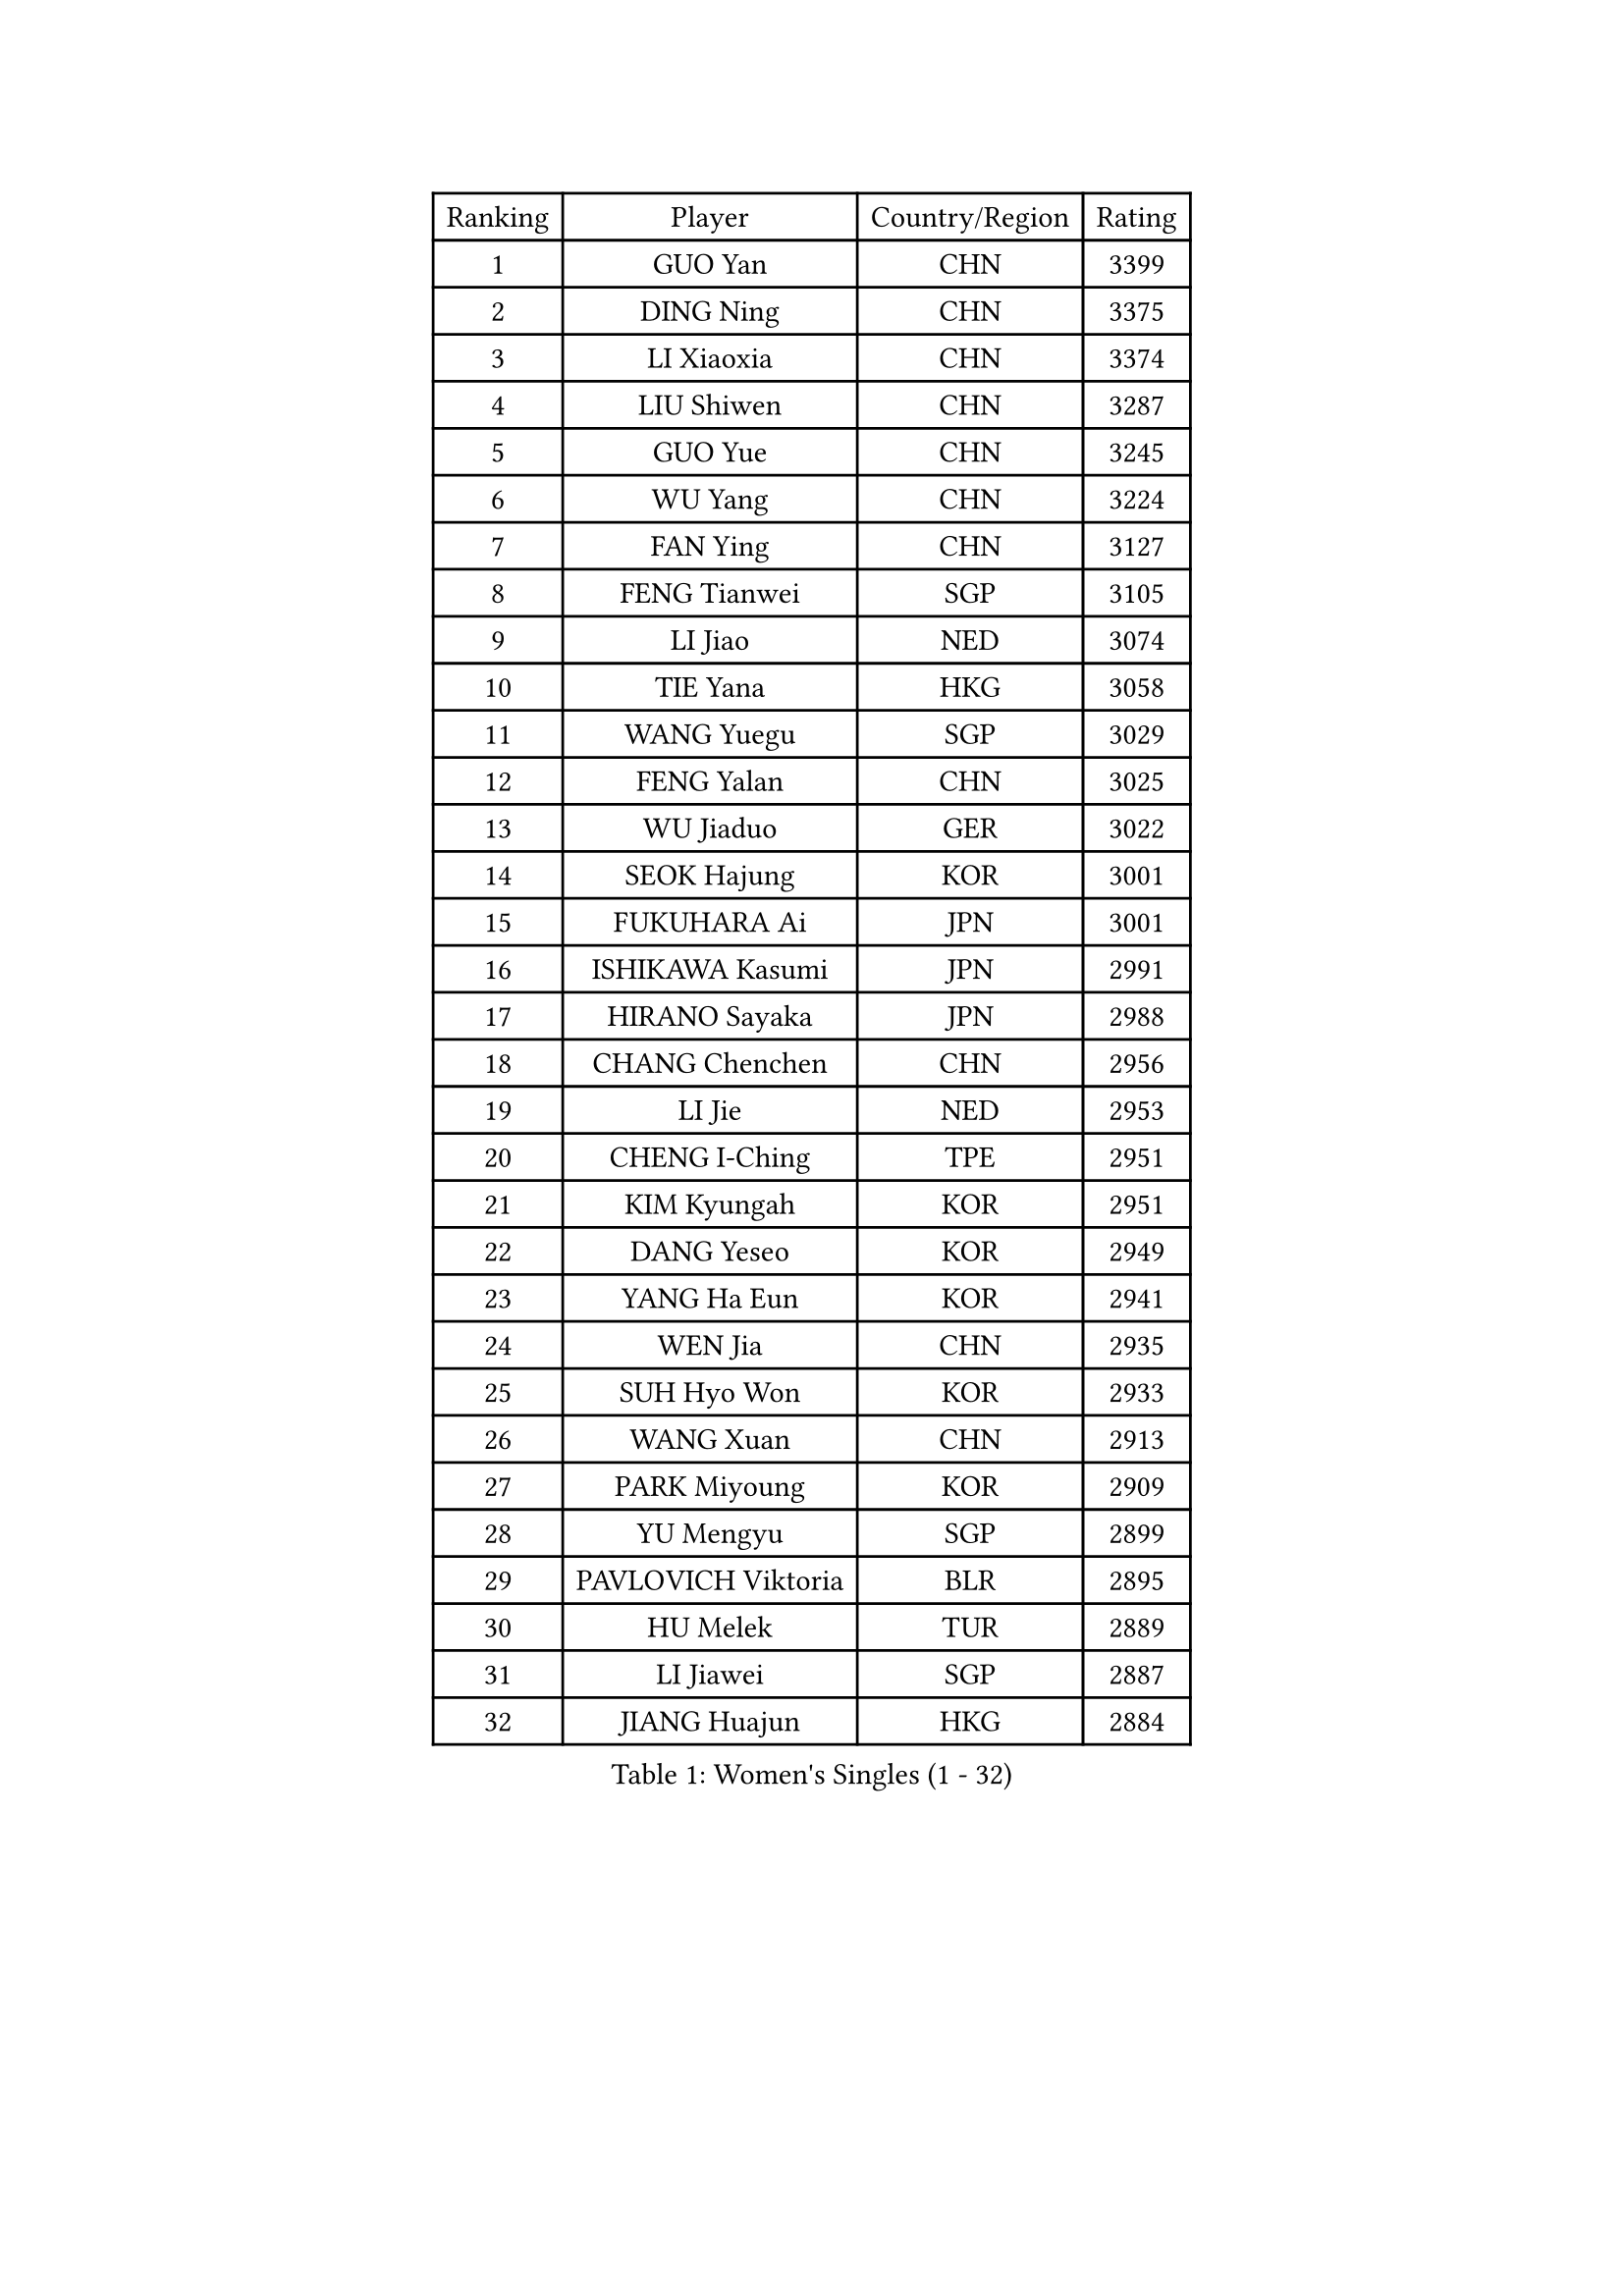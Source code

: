 
#set text(font: ("Courier New", "NSimSun"))
#figure(
  caption: "Women's Singles (1 - 32)",
    table(
      columns: 4,
      [Ranking], [Player], [Country/Region], [Rating],
      [1], [GUO Yan], [CHN], [3399],
      [2], [DING Ning], [CHN], [3375],
      [3], [LI Xiaoxia], [CHN], [3374],
      [4], [LIU Shiwen], [CHN], [3287],
      [5], [GUO Yue], [CHN], [3245],
      [6], [WU Yang], [CHN], [3224],
      [7], [FAN Ying], [CHN], [3127],
      [8], [FENG Tianwei], [SGP], [3105],
      [9], [LI Jiao], [NED], [3074],
      [10], [TIE Yana], [HKG], [3058],
      [11], [WANG Yuegu], [SGP], [3029],
      [12], [FENG Yalan], [CHN], [3025],
      [13], [WU Jiaduo], [GER], [3022],
      [14], [SEOK Hajung], [KOR], [3001],
      [15], [FUKUHARA Ai], [JPN], [3001],
      [16], [ISHIKAWA Kasumi], [JPN], [2991],
      [17], [HIRANO Sayaka], [JPN], [2988],
      [18], [CHANG Chenchen], [CHN], [2956],
      [19], [LI Jie], [NED], [2953],
      [20], [CHENG I-Ching], [TPE], [2951],
      [21], [KIM Kyungah], [KOR], [2951],
      [22], [DANG Yeseo], [KOR], [2949],
      [23], [YANG Ha Eun], [KOR], [2941],
      [24], [WEN Jia], [CHN], [2935],
      [25], [SUH Hyo Won], [KOR], [2933],
      [26], [WANG Xuan], [CHN], [2913],
      [27], [PARK Miyoung], [KOR], [2909],
      [28], [YU Mengyu], [SGP], [2899],
      [29], [PAVLOVICH Viktoria], [BLR], [2895],
      [30], [HU Melek], [TUR], [2889],
      [31], [LI Jiawei], [SGP], [2887],
      [32], [JIANG Huajun], [HKG], [2884],
    )
  )#pagebreak()

#set text(font: ("Courier New", "NSimSun"))
#figure(
  caption: "Women's Singles (33 - 64)",
    table(
      columns: 4,
      [Ranking], [Player], [Country/Region], [Rating],
      [33], [#text(gray, "LAU Sui Fei")], [HKG], [2882],
      [34], [SHEN Yanfei], [ESP], [2876],
      [35], [KIM Jong], [PRK], [2875],
      [36], [YAO Yan], [CHN], [2872],
      [37], [LI Qian], [POL], [2856],
      [38], [SCHALL Elke], [GER], [2849],
      [39], [YOON Sunae], [KOR], [2834],
      [40], [LI Xue], [FRA], [2829],
      [41], [GAO Jun], [USA], [2825],
      [42], [LIU Jia], [AUT], [2825],
      [43], [MOON Hyunjung], [KOR], [2824],
      [44], [ZHU Yuling], [CHN], [2818],
      [45], [LANG Kristin], [GER], [2803],
      [46], [HUANG Yi-Hua], [TPE], [2802],
      [47], [IVANCAN Irene], [GER], [2779],
      [48], [TIKHOMIROVA Anna], [RUS], [2778],
      [49], [POTA Georgina], [HUN], [2776],
      [50], [MORIZONO Misaki], [JPN], [2772],
      [51], [WAKAMIYA Misako], [JPN], [2766],
      [52], [VACENOVSKA Iveta], [CZE], [2764],
      [53], [LEE Eunhee], [KOR], [2761],
      [54], [SAMARA Elizabeta], [ROU], [2742],
      [55], [KANG Misoon], [KOR], [2736],
      [56], [TODOROVIC Andrea], [SRB], [2733],
      [57], [LI Xiaodan], [CHN], [2727],
      [58], [MIKHAILOVA Polina], [RUS], [2724],
      [59], [LEE Ho Ching], [HKG], [2714],
      [60], [PASKAUSKIENE Ruta], [LTU], [2713],
      [61], [SUN Beibei], [SGP], [2703],
      [62], [PAVLOVICH Veronika], [BLR], [2700],
      [63], [ZHU Fang], [ESP], [2699],
      [64], [ISHIGAKI Yuka], [JPN], [2696],
    )
  )#pagebreak()

#set text(font: ("Courier New", "NSimSun"))
#figure(
  caption: "Women's Singles (65 - 96)",
    table(
      columns: 4,
      [Ranking], [Player], [Country/Region], [Rating],
      [65], [FUJII Hiroko], [JPN], [2695],
      [66], [FEHER Gabriela], [SRB], [2687],
      [67], [SONG Maeum], [KOR], [2685],
      [68], [STRBIKOVA Renata], [CZE], [2671],
      [69], [#text(gray, "ZHANG Rui")], [HKG], [2668],
      [70], [FADEEVA Oxana], [RUS], [2668],
      [71], [AMBRUS Krisztina], [HUN], [2667],
      [72], [MONTEIRO DODEAN Daniela], [ROU], [2663],
      [73], [ODOROVA Eva], [SVK], [2663],
      [74], [NI Xia Lian], [LUX], [2659],
      [75], [KIM Hye Song], [PRK], [2659],
      [76], [FUKUOKA Haruna], [JPN], [2646],
      [77], [WANG Chen], [CHN], [2643],
      [78], [TOTH Krisztina], [HUN], [2636],
      [79], [BARTHEL Zhenqi], [GER], [2633],
      [80], [CHOI Moonyoung], [KOR], [2631],
      [81], [WU Xue], [DOM], [2631],
      [82], [#text(gray, "LIN Ling")], [HKG], [2628],
      [83], [TANIOKA Ayuka], [JPN], [2626],
      [84], [STEFANOVA Nikoleta], [ITA], [2623],
      [85], [LOVAS Petra], [HUN], [2622],
      [86], [#text(gray, "MATTENET Audrey")], [FRA], [2617],
      [87], [RAO Jingwen], [CHN], [2616],
      [88], [BAKULA Andrea], [CRO], [2604],
      [89], [SOLJA Amelie], [AUT], [2603],
      [90], [BILENKO Tetyana], [UKR], [2603],
      [91], [PESOTSKA Margaryta], [UKR], [2601],
      [92], [SHIM Serom], [KOR], [2599],
      [93], [MAEDA Miyu], [JPN], [2597],
      [94], [ERDELJI Anamaria], [SRB], [2596],
      [95], [SKOV Mie], [DEN], [2595],
      [96], [EKHOLM Matilda], [SWE], [2594],
    )
  )#pagebreak()

#set text(font: ("Courier New", "NSimSun"))
#figure(
  caption: "Women's Singles (97 - 128)",
    table(
      columns: 4,
      [Ranking], [Player], [Country/Region], [Rating],
      [97], [MISIKONYTE Lina], [LTU], [2590],
      [98], [HE Sirin], [TUR], [2583],
      [99], [#text(gray, "HAN Hye Song")], [PRK], [2572],
      [100], [NG Wing Nam], [HKG], [2570],
      [101], [JIA Jun], [CHN], [2569],
      [102], [PARTYKA Natalia], [POL], [2548],
      [103], [LI Qiangbing], [AUT], [2538],
      [104], [GRUNDISCH Carole], [FRA], [2532],
      [105], [YAMANASHI Yuri], [JPN], [2529],
      [106], [XU Jie], [POL], [2521],
      [107], [GANINA Svetlana], [RUS], [2509],
      [108], [#text(gray, "HIURA Reiko")], [JPN], [2498],
      [109], [NTOULAKI Ekaterina], [GRE], [2495],
      [110], [TAN Wenling], [ITA], [2491],
      [111], [BOROS Tamara], [CRO], [2489],
      [112], [RAMIREZ Sara], [ESP], [2483],
      [113], [STEFANSKA Kinga], [POL], [2480],
      [114], [CECHOVA Dana], [CZE], [2474],
      [115], [JEON Jihee], [KOR], [2468],
      [116], [MU Zi], [CHN], [2464],
      [117], [XIAN Yifang], [FRA], [2462],
      [118], [PERGEL Szandra], [HUN], [2462],
      [119], [DVORAK Galia], [ESP], [2458],
      [120], [MOON Bosun], [KOR], [2455],
      [121], [ZHENG Jiaqi], [USA], [2444],
      [122], [BALAZOVA Barbora], [SVK], [2443],
      [123], [SOLJA Petrissa], [GER], [2442],
      [124], [PROKHOROVA Yulia], [RUS], [2441],
      [125], [GRZYBOWSKA-FRANC Katarzyna], [POL], [2440],
      [126], [MOLNAR Cornelia], [CRO], [2437],
      [127], [EERLAND Britt], [NED], [2434],
      [128], [TIMINA Elena], [NED], [2432],
    )
  )